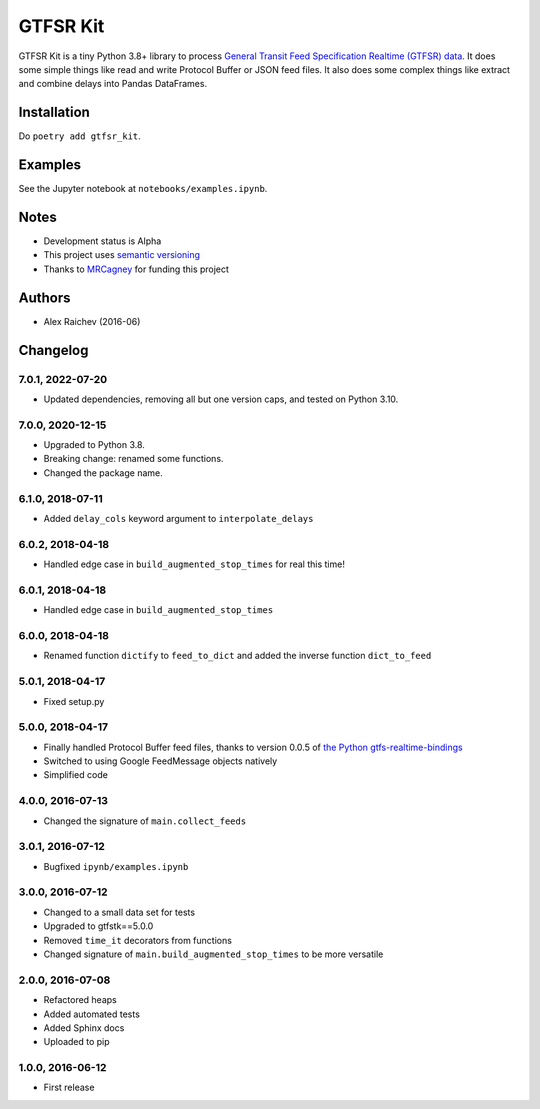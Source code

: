 GTFSR Kit
*********
.. image:: https://travis-ci.org/mrcagney/gtfrs_kit.svg?branch=master
    :target: https://travis-ci.org/mrcagney/gtfsr_kit

GTFSR Kit is a tiny Python 3.8+ library to process `General Transit Feed Specification Realtime (GTFSR) data <https://developers.google.com/transit/gtfs-realtime/reference>`_.
It does some simple things like read and write Protocol Buffer or JSON feed files.
It also does some complex things like extract and combine delays into Pandas DataFrames.


Installation
============
Do ``poetry add gtfsr_kit``.


Examples
========
See the Jupyter notebook at ``notebooks/examples.ipynb``.


Notes
======
- Development status is Alpha
- This project uses `semantic versioning <http://semver.org/>`_
- Thanks to `MRCagney <http://www.mrcagney.com/>`_ for funding this project


Authors
========
- Alex Raichev  (2016-06)


Changelog
==========

7.0.1, 2022-07-20
-----------------
- Updated dependencies, removing all but one version caps, and tested on Python 3.10.


7.0.0, 2020-12-15
-----------------
- Upgraded to Python 3.8.
- Breaking change: renamed some functions.
- Changed the package name.


6.1.0, 2018-07-11
------------------
- Added ``delay_cols`` keyword argument to ``interpolate_delays``


6.0.2, 2018-04-18
------------------
- Handled edge case in ``build_augmented_stop_times`` for real this time!


6.0.1, 2018-04-18
------------------
- Handled edge case in ``build_augmented_stop_times``


6.0.0, 2018-04-18
------------------
- Renamed function ``dictify`` to ``feed_to_dict`` and added the inverse function ``dict_to_feed``


5.0.1, 2018-04-17
------------------
- Fixed setup.py


5.0.0, 2018-04-17
------------------
- Finally handled Protocol Buffer feed files, thanks to version 0.0.5 of `the Python gtfs-realtime-bindings <https://github.com/google/gtfs-realtime-bindings/tree/master/python>`_
- Switched to using Google FeedMessage objects natively
- Simplified code


4.0.0, 2016-07-13
------------------
- Changed the signature of ``main.collect_feeds``


3.0.1, 2016-07-12
------------------
- Bugfixed ``ipynb/examples.ipynb``


3.0.0, 2016-07-12
------------------
- Changed to a small data set for tests
- Upgraded to gtfstk==5.0.0
- Removed ``time_it`` decorators from functions
- Changed signature of ``main.build_augmented_stop_times`` to be more versatile


2.0.0, 2016-07-08
------------------
- Refactored heaps
- Added automated tests
- Added Sphinx docs
- Uploaded to pip


1.0.0, 2016-06-12
------------------
- First release